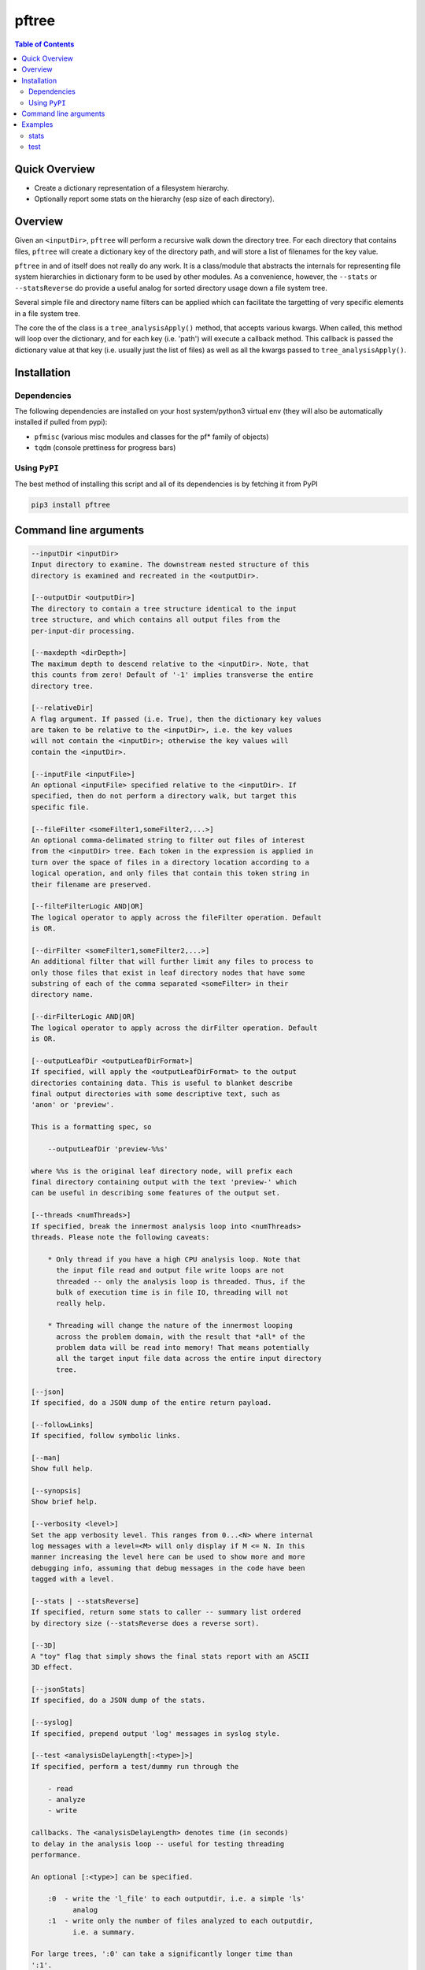 pftree
======

.. image:: https://badge.fury.io/py/pftree.svg
    :target: https://badge.fury.io/py/pftree

.. image:: https://travis-ci.org/FNNDSC/pftree.svg?branch=master
    :target: https://travis-ci.org/FNNDSC/pftree

.. image:: https://img.shields.io/badge/python-3.5%2B-blue.svg
    :target: https://badge.fury.io/py/pftree

.. contents:: Table of Contents


Quick Overview
--------------

-  Create a dictionary representation of a filesystem hierarchy.
-  Optionally report some stats on the hierarchy (esp size of each directory).

Overview
--------

Given an ``<inputDir>``, ``pftree`` will perform a recursive walk down the directory tree. For each directory that contains files, ``pftree`` will create a dictionary key of the directory path, and will store a list of filenames for the key value.

``pftree`` in and of itself does not really do any work. It is a class/module that abstracts the internals for representing file system hierarchies in dictionary form to be used by other modules. As a convenience, however, the ``--stats`` or ``--statsReverse`` do provide a useful analog for sorted directory usage down a file system tree.

Several simple file and directory name filters can be applied which can facilitate the targetting of very specific elements in a file system tree.

The core the of the class is a ``tree_analysisApply()`` method, that accepts various kwargs. When called, this method will loop over the dictionary, and for each key (i.e. 'path') will execute a callback method. This callback is passed the dictionary value at that key (i.e. usually just the list of files) as well as all the kwargs passed to ``tree_analysisApply()``.

Installation
------------

Dependencies
~~~~~~~~~~~~

The following dependencies are installed on your host system/python3 virtual env (they will also be automatically installed if pulled from pypi):

-  ``pfmisc`` (various misc modules and classes for the pf* family of objects)
-  ``tqdm`` (console prettiness for progress bars)

Using ``PyPI``
~~~~~~~~~~~~~~

The best method of installing this script and all of its dependencies is
by fetching it from PyPI

.. code:: bash

        pip3 install pftree


Command line arguments
----------------------

.. code:: html

        --inputDir <inputDir>
        Input directory to examine. The downstream nested structure of this
        directory is examined and recreated in the <outputDir>.

        [--outputDir <outputDir>]
        The directory to contain a tree structure identical to the input
        tree structure, and which contains all output files from the
        per-input-dir processing.

        [--maxdepth <dirDepth>]
        The maximum depth to descend relative to the <inputDir>. Note, that
        this counts from zero! Default of '-1' implies transverse the entire
        directory tree.

        [--relativeDir]
        A flag argument. If passed (i.e. True), then the dictionary key values
        are taken to be relative to the <inputDir>, i.e. the key values
        will not contain the <inputDir>; otherwise the key values will
        contain the <inputDir>.

        [--inputFile <inputFile>]
        An optional <inputFile> specified relative to the <inputDir>. If
        specified, then do not perform a directory walk, but target this
        specific file.

        [--fileFilter <someFilter1,someFilter2,...>]
        An optional comma-delimated string to filter out files of interest
        from the <inputDir> tree. Each token in the expression is applied in
        turn over the space of files in a directory location according to a
        logical operation, and only files that contain this token string in
        their filename are preserved.

        [--filteFilterLogic AND|OR]
        The logical operator to apply across the fileFilter operation. Default
        is OR.

        [--dirFilter <someFilter1,someFilter2,...>]
        An additional filter that will further limit any files to process to
        only those files that exist in leaf directory nodes that have some
        substring of each of the comma separated <someFilter> in their
        directory name.

        [--dirFilterLogic AND|OR]
        The logical operator to apply across the dirFilter operation. Default
        is OR.

        [--outputLeafDir <outputLeafDirFormat>]
        If specified, will apply the <outputLeafDirFormat> to the output
        directories containing data. This is useful to blanket describe
        final output directories with some descriptive text, such as
        'anon' or 'preview'.

        This is a formatting spec, so

            --outputLeafDir 'preview-%%s'

        where %%s is the original leaf directory node, will prefix each
        final directory containing output with the text 'preview-' which
        can be useful in describing some features of the output set.

        [--threads <numThreads>]
        If specified, break the innermost analysis loop into <numThreads>
        threads. Please note the following caveats:

            * Only thread if you have a high CPU analysis loop. Note that
              the input file read and output file write loops are not
              threaded -- only the analysis loop is threaded. Thus, if the
              bulk of execution time is in file IO, threading will not
              really help.

            * Threading will change the nature of the innermost looping
              across the problem domain, with the result that *all* of the
              problem data will be read into memory! That means potentially
              all the target input file data across the entire input directory
              tree.

        [--json]
        If specified, do a JSON dump of the entire return payload.

        [--followLinks]
        If specified, follow symbolic links.

        [--man]
        Show full help.

        [--synopsis]
        Show brief help.

        [--verbosity <level>]
        Set the app verbosity level. This ranges from 0...<N> where internal
        log messages with a level=<M> will only display if M <= N. In this
        manner increasing the level here can be used to show more and more
        debugging info, assuming that debug messages in the code have been
        tagged with a level.

        [--stats | --statsReverse]
        If specified, return some stats to caller -- summary list ordered
        by directory size (--statsReverse does a reverse sort).

        [--3D]
        A "toy" flag that simply shows the final stats report with an ASCII
        3D effect.

        [--jsonStats]
        If specified, do a JSON dump of the stats.

        [--syslog]
        If specified, prepend output 'log' messages in syslog style.

        [--test <analysisDelayLength[:<type>]>]
        If specified, perform a test/dummy run through the

            - read
            - analyze
            - write

        callbacks. The <analysisDelayLength> denotes time (in seconds)
        to delay in the analysis loop -- useful for testing threading
        performance.

        An optional [:<type>] can be specified.

            :0  - write the 'l_file' to each outputdir, i.e. a simple 'ls'
                  analog
            :1  - write only the number of files analyzed to each outputdir,
                  i.e. a summary.

        For large trees, ':0' can take a significantly longer time than
        ':1'.

Examples
--------

stats
~~~~~

Run on a target tree and output some detail and stats

.. code:: bash

        pftree          --inputDir /var/www/html                                \
                        --printElapsedTime                                      \
                        --stats --verbosity 0

Increasing the ``verbosity`` will produce increasing output on the console. Passing
a ``--json`` will return a highly detailed JSON payload with considerable information.
Passing a ``--jsonStats`` will only return a summary of the final stats on the
filesystem probed. Note that the ``--verbosity`` flag is ignored if ``--json`` or ``--jsonStats`` are also present.

test
~~~~

Run a test down a target tree:

.. code:: bash

        pftree          --inputDir /etc                                         \
                        --outputDir /tmp/test                                   \
                        --verbosity 1 --relativeDir                             \
                        --outputLeafDir 'preview-%%s'                           \
                        --test 0

which will "copy" the input tree to the output, and save a file-ls.txt in each directory where necessary. Note the ``-r`` for 'relative' directory specification and the ``--outputLeafDir`` spec.

_-30-_